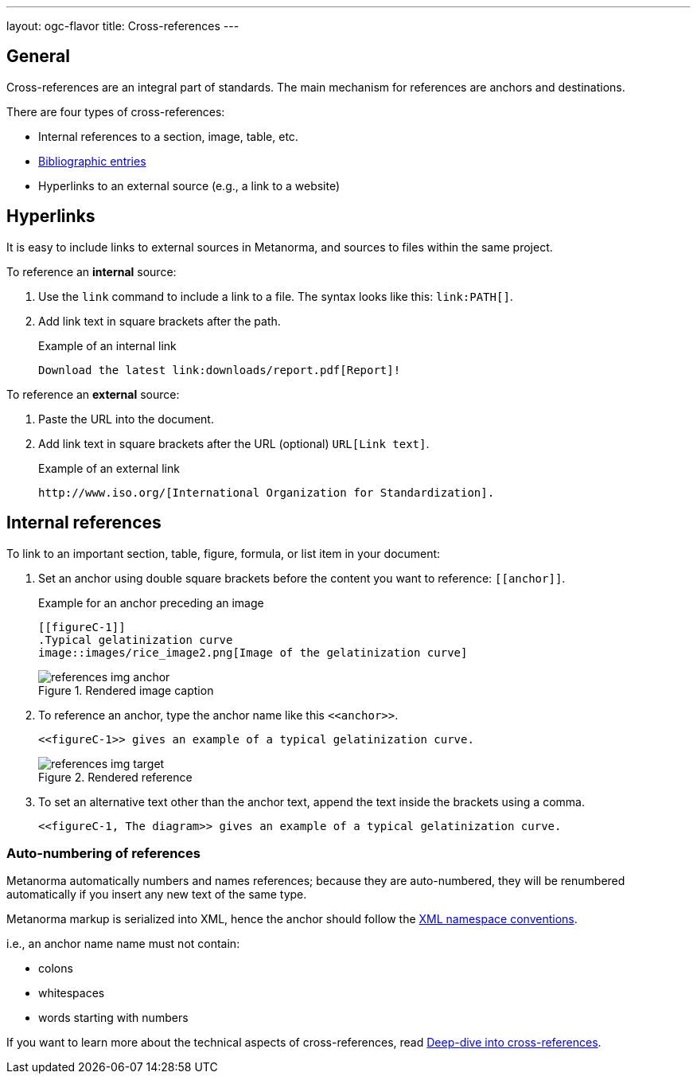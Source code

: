 ---
layout: ogc-flavor
title: Cross-references
---
//General Metananorma AsciiDoc
//include::/author/topics/inline_markup/links.adoc[tag=tutorial]

== General

Cross-references are an integral part of standards.
The main mechanism for references are anchors and destinations.

There are four types of cross-references:

* Internal references to a section, image, table, etc.
* link:author/topics/sections/entering_bib.adoc[Bibliographic entries]
* Hyperlinks to an external source (e.g., a link to a website)

== Hyperlinks

It is easy to include links to external sources in Metanorma, and sources to
files within the same project.

To reference an *internal* source:

. Use the `link` command to include a link to a file. The syntax looks like this: `\link:PATH[]`.

. Add link text in square brackets after the path.
+
.Example of an internal link
[source,adoc]
----
Download the latest link:downloads/report.pdf[Report]!
----

To reference an *external* source:

. Paste the URL into the document.
. Add link text in square brackets after the URL (optional) `URL[Link text]`.
+
.Example of an external link
[source,adoc]
----
http://www.iso.org/[International Organization for Standardization].
----

== Internal references

To link to an important section, table, figure, formula, or list item in your document:

. Set an anchor using double square brackets before the content you want to reference: `\[[anchor]]`.
+
.Example for an anchor preceding an image
[source,adoc]
----
[[figureC-1]]
.Typical gelatinization curve
image::images/rice_image2.png[Image of the gelatinization curve]
----
+
.Rendered image caption
image::../assets/author/tutorials/references_img_anchor.jpg[]

. To reference an anchor, type the anchor name like this `\<<anchor>>`.
+
[source,adoc]
----
<<figureC-1>> gives an example of a typical gelatinization curve.
----
+
.Rendered reference
image::../assets/author/tutorials/references_img_target.jpg[]

. To set an alternative text other than the anchor text, append the text inside the brackets using a comma.
+
[source,adoc]
----
<<figureC-1, The diagram>> gives an example of a typical gelatinization curve.
----

=== Auto-numbering of references

Metanorma automatically numbers and names references; because they are
auto-numbered, they will be renumbered automatically if you insert any new text
of the same type.

Metanorma markup is serialized into XML, hence the anchor should follow the https://www.w3.org/TR/xml-names11/[XML namespace conventions].

i.e., an anchor name name must not contain:

* colons
* whitespaces
* words starting with numbers

If you want to learn more about the technical aspects of cross-references, read
link:/author/concepts/deep-dive-cross-references[Deep-dive into cross-references].
